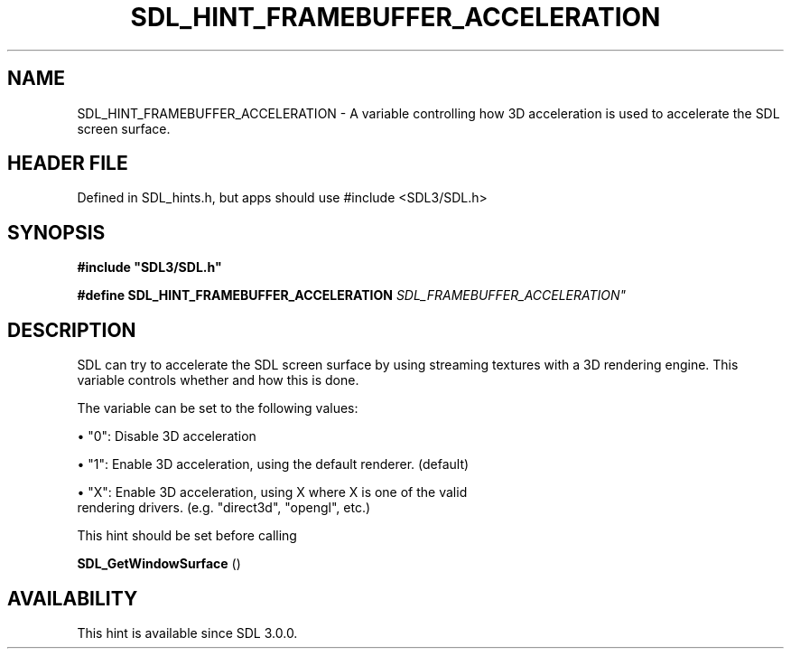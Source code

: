 .\" This manpage content is licensed under Creative Commons
.\"  Attribution 4.0 International (CC BY 4.0)
.\"   https://creativecommons.org/licenses/by/4.0/
.\" This manpage was generated from SDL's wiki page for SDL_HINT_FRAMEBUFFER_ACCELERATION:
.\"   https://wiki.libsdl.org/SDL_HINT_FRAMEBUFFER_ACCELERATION
.\" Generated with SDL/build-scripts/wikiheaders.pl
.\"  revision SDL-3.1.1-no-vcs
.\" Please report issues in this manpage's content at:
.\"   https://github.com/libsdl-org/sdlwiki/issues/new
.\" Please report issues in the generation of this manpage from the wiki at:
.\"   https://github.com/libsdl-org/SDL/issues/new?title=Misgenerated%20manpage%20for%20SDL_HINT_FRAMEBUFFER_ACCELERATION
.\" SDL can be found at https://libsdl.org/
.de URL
\$2 \(laURL: \$1 \(ra\$3
..
.if \n[.g] .mso www.tmac
.TH SDL_HINT_FRAMEBUFFER_ACCELERATION 3 "SDL 3.1.1" "SDL" "SDL3 FUNCTIONS"
.SH NAME
SDL_HINT_FRAMEBUFFER_ACCELERATION \- A variable controlling how 3D acceleration is used to accelerate the SDL screen surface\[char46]
.SH HEADER FILE
Defined in SDL_hints\[char46]h, but apps should use #include <SDL3/SDL\[char46]h>

.SH SYNOPSIS
.nf
.B #include \(dqSDL3/SDL.h\(dq
.PP
.BI "#define SDL_HINT_FRAMEBUFFER_ACCELERATION   "SDL_FRAMEBUFFER_ACCELERATION"
.fi
.SH DESCRIPTION
SDL can try to accelerate the SDL screen surface by using streaming
textures with a 3D rendering engine\[char46] This variable controls whether and how
this is done\[char46]

The variable can be set to the following values:


\(bu "0": Disable 3D acceleration

\(bu "1": Enable 3D acceleration, using the default renderer\[char46] (default)

\(bu "X": Enable 3D acceleration, using X where X is one of the valid
  rendering drivers\[char46] (e\[char46]g\[char46] "direct3d", "opengl", etc\[char46])

This hint should be set before calling

.BR SDL_GetWindowSurface
()

.SH AVAILABILITY
This hint is available since SDL 3\[char46]0\[char46]0\[char46]

